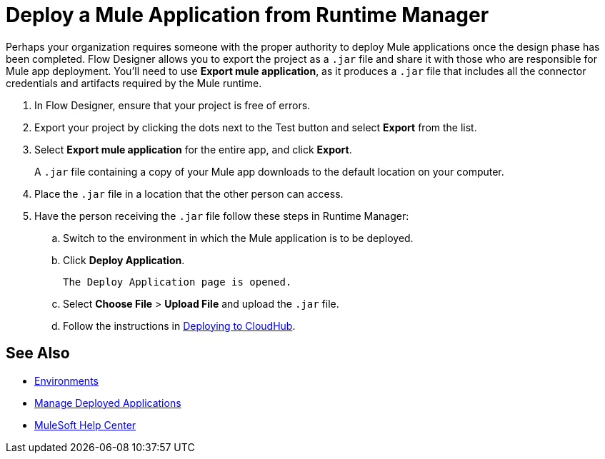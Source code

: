 = Deploy a Mule Application from Runtime Manager

Perhaps your organization requires someone with the proper authority to deploy Mule applications once the design phase has been completed.
Flow Designer allows you to export the project as a `.jar` file and share it with those who are responsible for Mule app deployment.
You'll need to use *Export mule application*, as it produces a `.jar` file that includes all the connector credentials and artifacts required by the Mule runtime.

. In Flow Designer, ensure that your project is free of errors.
. Export your project by clicking the dots next to the Test button and select *Export* from the list.
. Select *Export mule application* for the entire app, and click *Export*.
+
A `.jar` file containing a copy of your Mule app downloads to the default location on your computer.

. Place the `.jar` file in a location that the other person can access.
. Have the person receiving the `.jar` file follow these steps in Runtime Manager:
.. Switch to the environment in which the Mule application is to be deployed.
.. Click *Deploy Application*.
+
 The Deploy Application page is opened.

.. Select *Choose File* > *Upload File* and upload the `.jar` file.

.. Follow the instructions in xref:runtime-manager::deploying-to-cloudhub.adoc[Deploying to CloudHub].

== See Also

* xref:access-management::environments.adoc[Environments]

* xref:runtime-manager::managing-deployed-applications.adoc[Manage Deployed Applications]

* https://help.mulesoft.com[MuleSoft Help Center]
